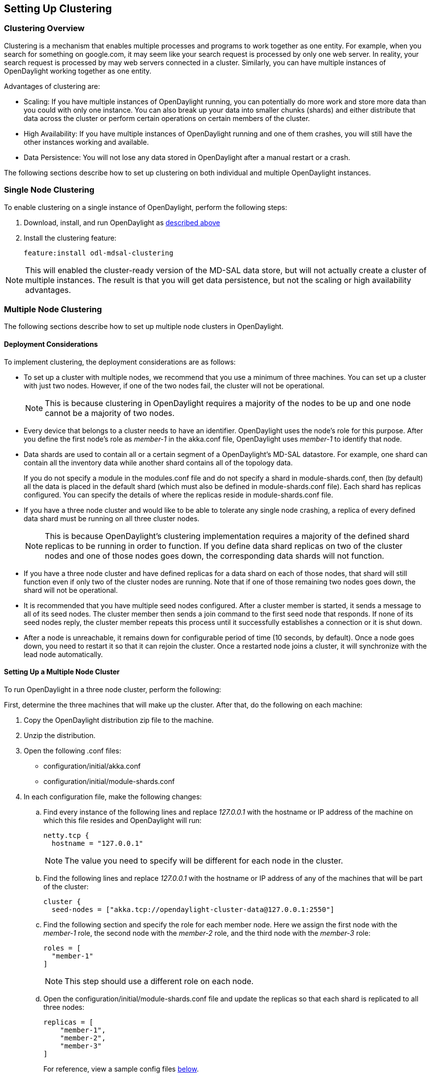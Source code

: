 == Setting Up Clustering

=== Clustering Overview

Clustering is a mechanism that enables multiple processes and programs to work
together as one entity.  For example, when you search for something on
google.com, it may seem like your search request is processed by only one web
server. In reality, your search request is processed by may web servers
connected in a cluster. Similarly, you can have multiple instances of
OpenDaylight working together as one entity.

Advantages of clustering are:

* Scaling: If you have multiple instances of OpenDaylight running, you can
  potentially do more work and store more data than you could with only one
  instance. You can also break up your data into smaller chunks (shards) and
  either distribute that data across the cluster or perform certain operations
  on certain members of the cluster.
* High Availability: If you have multiple instances of OpenDaylight running and
  one of them crashes, you will still have the other instances working and
  available.
* Data Persistence: You will not lose any data stored in OpenDaylight after a
  manual restart or a crash.

The following sections describe how to set up clustering on both individual and
multiple OpenDaylight instances.

=== Single Node Clustering

To enable clustering on a single instance of OpenDaylight, perform the
following steps:

. Download, install, and run OpenDaylight as
  <<_getting_and_installing_opendaylight_lithium,described above>>
. Install the clustering feature:
+
 feature:install odl-mdsal-clustering

NOTE: This will enabled the cluster-ready version of the MD-SAL data store, but
      will not actually create a cluster of multiple instances. The result is
      that you will get data persistence, but not the scaling or high
      availability advantages.

=== Multiple Node Clustering

The following sections describe how to set up multiple node clusters in OpenDaylight.

==== Deployment Considerations

To implement clustering, the deployment considerations are as follows:

* To set up a cluster with multiple nodes, we recommend that you use a minimum
  of three machines. You can set up a cluster with just two nodes. However, if
  one of the two nodes fail, the cluster will not be operational.
+
NOTE: This is because clustering in OpenDaylight requires a majority of the
      nodes to be up and one node cannot be a majority of two nodes.
+
* Every device that belongs to a cluster needs to have an identifier.
  OpenDaylight uses the node's +role+ for this purpose. After you define the
  first node's role as _member-1_ in the +akka.conf+ file, OpenDaylight uses
  _member-1_ to identify that node.

* Data shards are used to contain all or a certain segment of a OpenDaylight's
  MD-SAL datastore. For example, one shard can contain all the inventory data
  while another shard contains all of the topology data.
+
If you do not specify a module in the +modules.conf+ file and do not specify
a shard in +module-shards.conf+, then (by default) all the data is placed in
the default shard (which must also be defined in +module-shards.conf+ file).
Each shard has replicas configured. You can specify the details of where the
replicas reside in +module-shards.conf+ file.

* If you have a three node cluster and would like to be able to tolerate any
  single node crashing, a replica of every defined data shard must be running
  on all three cluster nodes. 
+
NOTE: This is because OpenDaylight's clustering implementation requires a
      majority of the defined shard replicas to be running in order to
      function. If you define data shard replicas on two of the cluster nodes
      and one of those nodes goes down, the corresponding data shards will not
      function.
+
* If you have a three node cluster and have defined replicas for a data shard
  on each of those nodes, that shard will still function even if only two of
  the cluster nodes are running. Note that if one of those remaining two nodes
  goes down, the shard will not be operational.

* It is  recommended that you have multiple seed nodes configured. After a
  cluster member is started, it sends a message to all of its seed nodes.
  The cluster member then sends a join command to the first seed node that
  responds. If none of its seed nodes reply, the cluster member repeats this
  process until it successfully establishes a connection or it is shut down.

* After a node is unreachable, it remains down for configurable period of time
  (10 seconds, by default). Once a node goes down, you need to restart it so
  that it can rejoin the cluster. Once a restarted node joins a cluster, it
  will synchronize with the lead node automatically.

==== Setting Up a Multiple Node Cluster

To run OpenDaylight in a three node cluster, perform the following:

First, determine the three machines that will make up the cluster. After that,
do the following on each machine:

. Copy the OpenDaylight distribution zip file to the machine.
. Unzip the distribution.
. Open the following .conf files:
** configuration/initial/akka.conf
** configuration/initial/module-shards.conf
. In each configuration file, make the following changes:
.. Find every instance of the following lines and replace _127.0.0.1_ with the
   hostname or IP address of the machine on which this file resides and
   OpenDaylight will run:
+
     netty.tcp {
       hostname = "127.0.0.1"
+
NOTE: The value you need to specify will be different for each node in the
      cluster.
+
.. Find the following lines and replace _127.0.0.1_ with the hostname or IP
   address of any of the machines that will be part of the cluster:
+
   cluster {
     seed-nodes = ["akka.tcp://opendaylight-cluster-data@127.0.0.1:2550"]
+
.. Find the following section and specify the role for each member node. Here
   we assign the first node with the _member-1_ role, the second node with the
   _member-2_ role, and the third node with the _member-3_ role:
+
     roles = [
       "member-1"
     ]
+
NOTE: This step should use a different role on each node.
+
.. Open the configuration/initial/module-shards.conf file and update the
   replicas so that each shard is replicated to all three nodes:
+
               replicas = [
                   "member-1",
                   "member-2",
                   "member-3"
               ]
+
For reference, view a sample config files <<_sample_config_files,below>>.
+
. Move into the +<karaf-distribution-directory>/bin+ directory.
. Run the following command:
+
 JAVA_MAX_MEM=4G JAVA_MAX_PERM_MEM=512m ./karaf
+
. Enable clustering by running the following command at the Karaf command line:
+
 feature:install odl-mdsal-clustering

OpenDaylight should now be running in a three node cluster. You can use any of
the three member nodes to access the data residing in the datastore.

// This doesn't work at the moment. The install -s command fails.
//===== Debugging Clustering
//
//To debug clustering first install Jolokia by entering the following command:
//
// install -s mvn:org.jolokia/jolokia-osgi/1.1.5
//
//After that, you can view specific information about the cluster. For example,
//to view information about shard designated as _member-1_ on a node, query the
//shard's data by sending the following HTTP request:
//
//*GET http://_<host>_:8181/jolokia/read/org.opendaylight.controller:Category=Shards,name=member-1-shard-inventory-config,type=DistributedConfigDatastore*
//
//NOTE: If prompted, enter your credentials for OpenDaylight. The default
//      credentials are a username and password of _admin_.
//
//This request should return the following information:
//
//   {
//       "timestamp": 1410524741,
//       "status": 200,
//       "request": {
//       "mbean": "org.opendaylight.controller:Category=Shards,name=member-1-shard-inventory-config,type=DistributedConfigDatastore",
//       "type": "read"
//       },
//       "value": {
//       "ReadWriteTransactionCount": 0,
//       "LastLogIndex": -1,
//       "MaxNotificationMgrListenerQueueSize": 1000,
//       "ReadOnlyTransactionCount": 0,
//       "LastLogTerm": -1,
//       "CommitIndex": -1,
//       "CurrentTerm": 1,
//       "FailedReadTransactionsCount": 0,
//       "Leader": "member-1-shard-inventory-config",
//       "ShardName": "member-1-shard-inventory-config",
//       "DataStoreExecutorStats": {
//       "activeThreadCount": 0,
//       "largestQueueSize": 0,
//       "currentThreadPoolSize": 1,
//       "maxThreadPoolSize": 1,
//       "totalTaskCount": 1,
//       "largestThreadPoolSize": 1,
//       "currentQueueSize": 0,
//       "completedTaskCount": 1,
//       "rejectedTaskCount": 0,
//       "maxQueueSize": 5000
//       },
//       "FailedTransactionsCount": 0,
//       "CommittedTransactionsCount": 0,
//       "NotificationMgrExecutorStats": {
//       "activeThreadCount": 0,
//       "largestQueueSize": 0,
//       "currentThreadPoolSize": 0,
//       "maxThreadPoolSize": 20,
//       "totalTaskCount": 0,
//       "largestThreadPoolSize": 0,
//       "currentQueueSize": 0,
//       "completedTaskCount": 0,
//       "rejectedTaskCount": 0,
//       "maxQueueSize": 1000
//       },
//       "LastApplied": -1,
//       "AbortTransactionsCount": 0,
//       "WriteOnlyTransactionCount": 0,
//       "LastCommittedTransactionTime": "1969-12-31 16:00:00.000",
//       "RaftState": "Leader",
//       "CurrentNotificationMgrListenerQueueStats": []
//       }
//   }
//
//The key information is the name of the shard. Shard names are structured as follows:
//
//_<member-name>_-shard-_<shard-name-as-per-configuration>_-_<store-type>_
//
//Here are a couple sample data short names:
//
//* member-1-shard-topology-config
//* member-2-shard-default-operational

===== Sample Config Files

.Sample +akka.conf+ file
----
odl-cluster-data {
  bounded-mailbox {
    mailbox-type = "org.opendaylight.controller.cluster.common.actor.MeteredBoundedMailbox"
    mailbox-capacity = 1000
    mailbox-push-timeout-time = 100ms
  }	
 
  metric-capture-enabled = true
 
  akka {
    loglevel = "DEBUG"
    loggers = ["akka.event.slf4j.Slf4jLogger"]
 
    actor {
 
      provider = "akka.cluster.ClusterActorRefProvider"
      serializers {
                java = "akka.serialization.JavaSerializer"
                proto = "akka.remote.serialization.ProtobufSerializer"
              }
 
              serialization-bindings {
                  "com.google.protobuf.Message" = proto
 
              }
    }
    remote {
      log-remote-lifecycle-events = off
      netty.tcp {
        hostname = "10.194.189.96"
        port = 2550
        maximum-frame-size = 419430400
        send-buffer-size = 52428800
        receive-buffer-size = 52428800
      }
    }
 
    cluster {
      seed-nodes = ["akka.tcp://opendaylight-cluster-data@10.194.189.96:2550"]
 
      auto-down-unreachable-after = 10s
 
      roles = [
        "member-1"
      ]
 
    }
  }
}
 
odl-cluster-rpc {
  bounded-mailbox {
    mailbox-type = "org.opendaylight.controller.cluster.common.actor.MeteredBoundedMailbox"
    mailbox-capacity = 1000
    mailbox-push-timeout-time = 100ms
  }
 
  metric-capture-enabled = true
 
  akka {
    loglevel = "INFO"
    loggers = ["akka.event.slf4j.Slf4jLogger"]
 
    actor {
      provider = "akka.cluster.ClusterActorRefProvider"
 
    }
    remote {
      log-remote-lifecycle-events = off
      netty.tcp {
        hostname = "10.194.189.96"
        port = 2551
      }
    }
 
    cluster {
      seed-nodes = ["akka.tcp://opendaylight-cluster-rpc@10.194.189.96:2551"]
 
      auto-down-unreachable-after = 10s
    }
  }
}
----

.Sample +module-shards.conf+ file
----
module-shards = [
    {
        name = "default"
        shards = [
            {
                name="default"
                replicas = [
                    "member-1",
                    "member-2",
                    "member-3"
                ]
            }
        ]
    },
    {
        name = "topology"
        shards = [
            {
                name="topology"
                replicas = [
                    "member-1",
                    "member-2",
                    "member-3"
                ]
            }
        ]
    },
    {
        name = "inventory"
        shards = [
            {
                name="inventory"
                replicas = [
                    "member-1",
                    "member-2",
                    "member-3"
                ]
            }
        ]
    },
    {
         name = "toaster"
         shards = [
             {
                 name="toaster"
                 replicas = [
                    "member-1",
                    "member-2",
                    "member-3"
                 ]
             }
         ]
    }
]
----